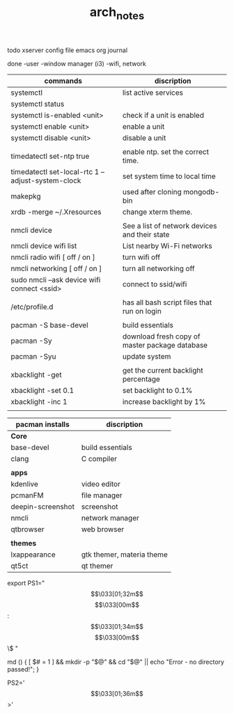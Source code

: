 #+TITLE: arch_notes
#+CREATOR: saketh

todo
xserver config file
emacs org journal

done
-user
-window manager (i3)
-wifi, network

|---------------------------------------------------+------------------------------------------------|
| commands                                          | discription                                    |
|---------------------------------------------------+------------------------------------------------|
| systemctl                                         | list active services                           |
| systemctl status                                  |                                                |
| systemctl is-enabled <unit>                       | check if a unit is enabled                     |
| systemctl enable <unit>                           | enable a unit                                  |
| systemctl disable <unit>                          | disable a unit                                 |
|                                                   |                                                |
| timedatectl set-ntp true                          | enable ntp. set the correct time.              |
| timedatectl set-local-rtc 1 --adjust-system-clock | set system time to local time                  |
| makepkg                                           | used after cloning mongodb-bin                 |
| xrdb -merge ~/.Xresources                         | change xterm theme.                            |
|                                                   |                                                |
| nmcli device                                      | See a list of network devices and their state  |
| nmcli device wifi list                            | List nearby Wi-Fi networks                     |
| nmcli radio wifi [ off / on ]                     | turn wifi off                                  |
| nmcli networking [ off / on ]                     | turn all networking off                        |
| sudo nmcli --ask device wifi connect <ssid>       | connect to ssid/wifi                           |
|                                                   |                                                |
| /etc/profile.d                                    | has all bash script files that run on login    |
|                                                   |                                                |
| pacman -S base-devel                              | build essentials                               |
| pacman -Sy                                        | download fresh copy of master package database |
| pacman -Syu                                       | update system                                  |
|                                                   |                                                |
| xbacklight -get                                   | get the current backlight percentage           |
| xbacklight -set 0.1                               | set backlight to 0.1%                          |
| xbacklight -inc 1                                 | increase backlight by 1%                       |
|                                                   |                                                |
|---------------------------------------------------+------------------------------------------------|

|-------------------+---------------------------|
| pacman installs   | discription               |
|-------------------+---------------------------|
| *Core*            |                           |
| base-devel        | build essentials          |
| clang             | C compiler                |
|                   |                           |
|-------------------+---------------------------|
| *apps*            |                           |
| kdenlive          | video editor              |
| pcmanFM           | file manager              |
| deepin-screenshot | screenshot                |
| nmcli             | network manager           |
| qtbrowser         | web browser               |
|                   |                           |
|-------------------+---------------------------|
| *themes*          |                           |
| lxappearance      | gtk themer, materia theme |
| qt5ct             | qt themer                 |
|-------------------+---------------------------|

# paste in .bashrc
# command line script template
export PS1="\[\033[01;32m\]\u@\h\[\033[00m\]:\[\033[01;34m\]\w\[\033[00m\]\$ "
# make dir and cd into it
md () { [ $# = 1 ] && mkdir -p "$@" && cd "$@" || echo "Error - no directory passed!"; }
# second command line script template
PS2='\[\033[01;36m\]>'
